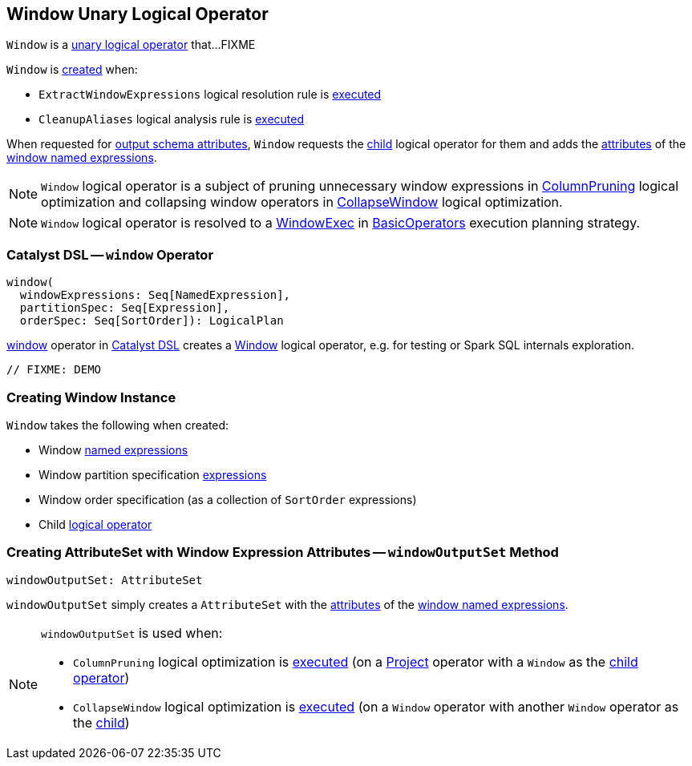 == [[Window]] Window Unary Logical Operator

`Window` is a link:spark-sql-LogicalPlan.adoc#UnaryNode[unary logical operator] that...FIXME

`Window` is <<creating-instance, created>> when:

* `ExtractWindowExpressions` logical resolution rule is <<spark-sql-Analyzer-ExtractWindowExpressions.adoc#apply, executed>>

* `CleanupAliases` logical analysis rule is <<spark-sql-Analyzer-CleanupAliases.adoc#apply, executed>>

[[output]]
When requested for <<spark-sql-catalyst-QueryPlan.adoc#output, output schema attributes>>, `Window` requests the <<child, child>> logical operator for them and adds the <<spark-sql-Expression-NamedExpression.adoc#toAttribute, attributes>> of the <<windowExpressions, window named expressions>>.

NOTE: `Window` logical operator is a subject of pruning unnecessary window expressions in <<spark-sql-Optimizer-ColumnPruning.adoc#, ColumnPruning>> logical optimization and collapsing window operators in <<spark-sql-Optimizer-CollapseWindow.adoc#, CollapseWindow>> logical optimization.

NOTE: `Window` logical operator is resolved to a <<spark-sql-SparkPlan-WindowExec.adoc#, WindowExec>> in <<spark-sql-SparkStrategy-BasicOperators.adoc#Window, BasicOperators>> execution planning strategy.

=== [[catalyst-dsl]] Catalyst DSL -- `window` Operator

[source, scala]
----
window(
  windowExpressions: Seq[NamedExpression],
  partitionSpec: Seq[Expression],
  orderSpec: Seq[SortOrder]): LogicalPlan
----

<<spark-sql-catalyst-dsl.adoc#window, window>> operator in xref:spark-sql-catalyst-dsl.adoc[Catalyst DSL] creates a <<creating-instance, Window>> logical operator, e.g. for testing or Spark SQL internals exploration.

[source, scala]
----
// FIXME: DEMO
----

=== [[creating-instance]] Creating Window Instance

`Window` takes the following when created:

* [[windowExpression]] Window link:spark-sql-Expression-NamedExpression.adoc[named expressions]
* [[partitionSpec]] Window partition specification link:spark-sql-Expression.adoc[expressions]
* [[orderSpec]] Window order specification (as a collection of `SortOrder` expressions)
* [[child]] Child <<spark-sql-LogicalPlan.adoc#, logical operator>>

=== [[windowOutputSet]] Creating AttributeSet with Window Expression Attributes -- `windowOutputSet` Method

[source, scala]
----
windowOutputSet: AttributeSet
----

`windowOutputSet` simply creates a `AttributeSet` with the <<spark-sql-Expression-NamedExpression.adoc#toAttribute, attributes>> of the <<windowExpressions, window named expressions>>.

[NOTE]
====
`windowOutputSet` is used when:

* `ColumnPruning` logical optimization is <<spark-sql-Optimizer-ColumnPruning.adoc#apply, executed>> (on a <<spark-sql-LogicalPlan-Project.adoc#, Project>> operator with a `Window` as the <<spark-sql-LogicalPlan-Project.adoc#child, child operator>>)

* `CollapseWindow` logical optimization is <<spark-sql-Optimizer-CollapseWindow.adoc#apply, executed>> (on a `Window` operator with another `Window` operator as the <<child, child>>)
====
